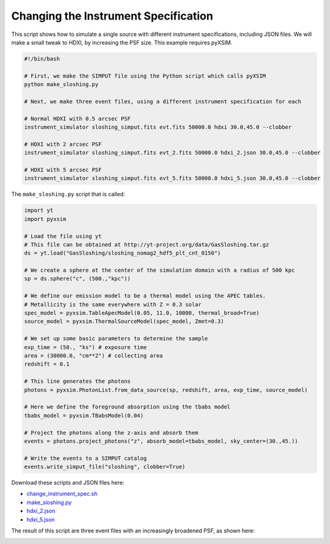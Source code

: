 .. _change-instrument-spec:

Changing the Instrument Specification
=====================================

This script shows how to simulate a single source with different instrument specifications, 
including JSON files. We will make a small tweak to HDXI, by increasing the PSF size. This 
example requires pyXSIM.

.. code-block:: bash

    #!/bin/bash
    
    # First, we make the SIMPUT file using the Python script which calls pyXSIM
    python make_sloshing.py
    
    # Next, we make three event files, using a different instrument specification for each
    
    # Normal HDXI with 0.5 arcsec PSF
    instrument_simulator sloshing_simput.fits evt.fits 50000.0 hdxi 30.0,45.0 --clobber
    
    # HDXI with 2 arcsec PSF
    instrument_simulator sloshing_simput.fits evt_2.fits 50000.0 hdxi_2.json 30.0,45.0 --clobber
    
    # HDXI with 5 arcsec PSF
    instrument_simulator sloshing_simput.fits evt_5.fits 50000.0 hdxi_5.json 30.0,45.0 --clobber

The ``make_sloshing.py`` script that is called:

.. code-block:: python

    import yt
    import pyxsim
    
    # Load the file using yt
    # This file can be obtained at http://yt-project.org/data/GasSloshing.tar.gz
    ds = yt.load("GasSloshing/sloshing_nomag2_hdf5_plt_cnt_0150")
    
    # We create a sphere at the center of the simulation domain with a radius of 500 kpc
    sp = ds.sphere("c", (500.,"kpc"))
    
    # We define our emission model to be a thermal model using the APEC tables.
    # Metallicity is the same everywhere with Z = 0.3 solar
    spec_model = pyxsim.TableApecModel(0.05, 11.0, 10000, thermal_broad=True)
    source_model = pyxsim.ThermalSourceModel(spec_model, Zmet=0.3)
    
    # We set up some basic parameters to determine the sample
    exp_time = (50., "ks") # exposure time
    area = (30000.0, "cm**2") # collecting area
    redshift = 0.1
    
    # This line generates the photons
    photons = pyxsim.PhotonList.from_data_source(sp, redshift, area, exp_time, source_model)
    
    # Here we define the foreground absorption using the tbabs model
    tbabs_model = pyxsim.TBabsModel(0.04)
    
    # Project the photons along the z-axis and absorb them
    events = photons.project_photons("z", absorb_model=tbabs_model, sky_center=(30.,45.))
    
    # Write the events to a SIMPUT catalog
    events.write_simput_file("sloshing", clobber=True)
    
Download these scripts and JSON files here: 

* `change_instrument_spec.sh <../change_instrument_spec.sh>`_
* `make_sloshing.py <../make_sloshing.py>`_
* `hdxi_2.json <../hdxi_2.json>`_
* `hdxi_5.json <../hdxi_5.json>`_

The result of this script are three event files with an increasingly broadened PSF, as shown
here:

.. image:: ../images/var_psf.png
   :width: 800px
